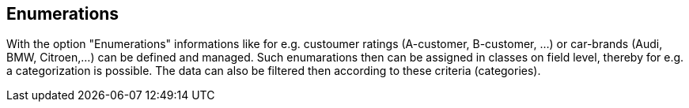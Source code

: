 :linkattrs:

== Enumerations ==

With the option "Enumerations" informations like for e.g. custoumer ratings (A-customer, B-customer, ...) or  car-brands (Audi, BMW, Citroen,...) can be defined and managed.
Such enumarations then can be assigned in classes on field level, thereby for e.g. a categorization is possible. The data can also be filtered then according to these criteria (categories).